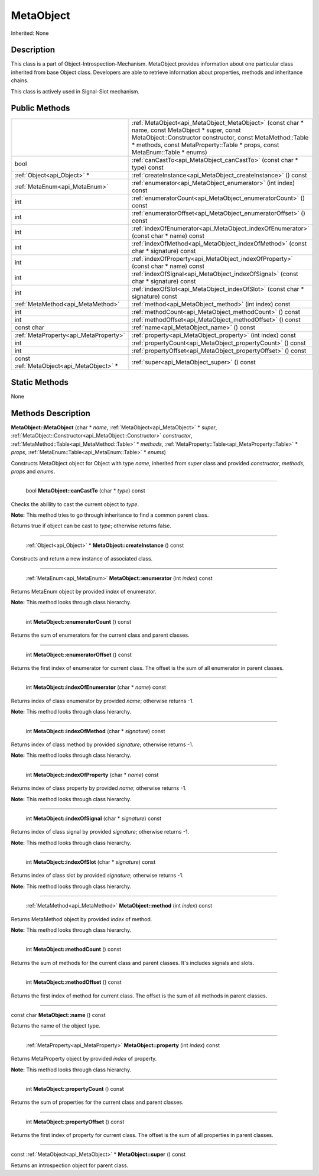 .. _api_MetaObject:

MetaObject
==========

Inherited: None

.. _api_MetaObject_description:

Description
-----------

This class is a part of Object-Introspection-Mechanism. MetaObject provides information about one particular class inherited from base Object class. Developers are able to retrieve information about properties, methods and inheritance chains.

This class is actively used in Signal-Slot mechanism.



.. _api_MetaObject_public:

Public Methods
--------------

+-------------------------------------------+---------------------------------------------------------------------------------------------------------------------------------------------------------------------------------------------------------------------------------------------+
|                                           | :ref:`MetaObject<api_MetaObject_MetaObject>` (const char * name, const MetaObject * super, const MetaObject::Constructor  constructor, const MetaMethod::Table * methods, const MetaProperty::Table * props, const MetaEnum::Table * enums) |
+-------------------------------------------+---------------------------------------------------------------------------------------------------------------------------------------------------------------------------------------------------------------------------------------------+
|                                      bool | :ref:`canCastTo<api_MetaObject_canCastTo>` (const char * type) const                                                                                                                                                                        |
+-------------------------------------------+---------------------------------------------------------------------------------------------------------------------------------------------------------------------------------------------------------------------------------------------+
|               :ref:`Object<api_Object>` * | :ref:`createInstance<api_MetaObject_createInstance>` () const                                                                                                                                                                               |
+-------------------------------------------+---------------------------------------------------------------------------------------------------------------------------------------------------------------------------------------------------------------------------------------------+
|             :ref:`MetaEnum<api_MetaEnum>` | :ref:`enumerator<api_MetaObject_enumerator>` (int  index) const                                                                                                                                                                             |
+-------------------------------------------+---------------------------------------------------------------------------------------------------------------------------------------------------------------------------------------------------------------------------------------------+
|                                       int | :ref:`enumeratorCount<api_MetaObject_enumeratorCount>` () const                                                                                                                                                                             |
+-------------------------------------------+---------------------------------------------------------------------------------------------------------------------------------------------------------------------------------------------------------------------------------------------+
|                                       int | :ref:`enumeratorOffset<api_MetaObject_enumeratorOffset>` () const                                                                                                                                                                           |
+-------------------------------------------+---------------------------------------------------------------------------------------------------------------------------------------------------------------------------------------------------------------------------------------------+
|                                       int | :ref:`indexOfEnumerator<api_MetaObject_indexOfEnumerator>` (const char * name) const                                                                                                                                                        |
+-------------------------------------------+---------------------------------------------------------------------------------------------------------------------------------------------------------------------------------------------------------------------------------------------+
|                                       int | :ref:`indexOfMethod<api_MetaObject_indexOfMethod>` (const char * signature) const                                                                                                                                                           |
+-------------------------------------------+---------------------------------------------------------------------------------------------------------------------------------------------------------------------------------------------------------------------------------------------+
|                                       int | :ref:`indexOfProperty<api_MetaObject_indexOfProperty>` (const char * name) const                                                                                                                                                            |
+-------------------------------------------+---------------------------------------------------------------------------------------------------------------------------------------------------------------------------------------------------------------------------------------------+
|                                       int | :ref:`indexOfSignal<api_MetaObject_indexOfSignal>` (const char * signature) const                                                                                                                                                           |
+-------------------------------------------+---------------------------------------------------------------------------------------------------------------------------------------------------------------------------------------------------------------------------------------------+
|                                       int | :ref:`indexOfSlot<api_MetaObject_indexOfSlot>` (const char * signature) const                                                                                                                                                               |
+-------------------------------------------+---------------------------------------------------------------------------------------------------------------------------------------------------------------------------------------------------------------------------------------------+
|         :ref:`MetaMethod<api_MetaMethod>` | :ref:`method<api_MetaObject_method>` (int  index) const                                                                                                                                                                                     |
+-------------------------------------------+---------------------------------------------------------------------------------------------------------------------------------------------------------------------------------------------------------------------------------------------+
|                                       int | :ref:`methodCount<api_MetaObject_methodCount>` () const                                                                                                                                                                                     |
+-------------------------------------------+---------------------------------------------------------------------------------------------------------------------------------------------------------------------------------------------------------------------------------------------+
|                                       int | :ref:`methodOffset<api_MetaObject_methodOffset>` () const                                                                                                                                                                                   |
+-------------------------------------------+---------------------------------------------------------------------------------------------------------------------------------------------------------------------------------------------------------------------------------------------+
|                                const char | :ref:`name<api_MetaObject_name>` () const                                                                                                                                                                                                   |
+-------------------------------------------+---------------------------------------------------------------------------------------------------------------------------------------------------------------------------------------------------------------------------------------------+
|     :ref:`MetaProperty<api_MetaProperty>` | :ref:`property<api_MetaObject_property>` (int  index) const                                                                                                                                                                                 |
+-------------------------------------------+---------------------------------------------------------------------------------------------------------------------------------------------------------------------------------------------------------------------------------------------+
|                                       int | :ref:`propertyCount<api_MetaObject_propertyCount>` () const                                                                                                                                                                                 |
+-------------------------------------------+---------------------------------------------------------------------------------------------------------------------------------------------------------------------------------------------------------------------------------------------+
|                                       int | :ref:`propertyOffset<api_MetaObject_propertyOffset>` () const                                                                                                                                                                               |
+-------------------------------------------+---------------------------------------------------------------------------------------------------------------------------------------------------------------------------------------------------------------------------------------------+
| const :ref:`MetaObject<api_MetaObject>` * | :ref:`super<api_MetaObject_super>` () const                                                                                                                                                                                                 |
+-------------------------------------------+---------------------------------------------------------------------------------------------------------------------------------------------------------------------------------------------------------------------------------------------+



.. _api_MetaObject_static:

Static Methods
--------------

None

.. _api_MetaObject_methods:

Methods Description
-------------------

.. _api_MetaObject_MetaObject:

**MetaObject::MetaObject** (char * *name*, :ref:`MetaObject<api_MetaObject>` * *super*, :ref:`MetaObject::Constructor<api_MetaObject::Constructor>`  *constructor*, :ref:`MetaMethod::Table<api_MetaMethod::Table>` * *methods*, :ref:`MetaProperty::Table<api_MetaProperty::Table>` * *props*, :ref:`MetaEnum::Table<api_MetaEnum::Table>` * *enums*)

Constructs MetaObject object for Object with type *name*, inherited from *super* class and provided *constructor*, *methods*, *props* and *enums*.

----

.. _api_MetaObject_canCastTo:

 bool **MetaObject::canCastTo** (char * *type*) const

Checks the abillity to cast the current object to *type*.


**Note:** This method tries to go through inheritance to find a common parent class.


Returns true if object can be cast to *type*; otherwise returns false.

----

.. _api_MetaObject_createInstance:

 :ref:`Object<api_Object>` * **MetaObject::createInstance** () const

Constructs and return a new instance of associated class.

----

.. _api_MetaObject_enumerator:

 :ref:`MetaEnum<api_MetaEnum>`  **MetaObject::enumerator** (int  *index*) const

Returns MetaEnum object by provided *index* of enumerator.


**Note:** This method looks through class hierarchy.


----

.. _api_MetaObject_enumeratorCount:

 int **MetaObject::enumeratorCount** () const

Returns the sum of enumerators for the current class and parent classes.

----

.. _api_MetaObject_enumeratorOffset:

 int **MetaObject::enumeratorOffset** () const

Returns the first index of enumerator for current class. The offset is the sum of all enumerator in parent classes.

----

.. _api_MetaObject_indexOfEnumerator:

 int **MetaObject::indexOfEnumerator** (char * *name*) const

Returns index of class enumerator by provided *name*; otherwise returns -1.


**Note:** This method looks through class hierarchy.


----

.. _api_MetaObject_indexOfMethod:

 int **MetaObject::indexOfMethod** (char * *signature*) const

Returns index of class method by provided *signature*; otherwise returns -1.


**Note:** This method looks through class hierarchy.


----

.. _api_MetaObject_indexOfProperty:

 int **MetaObject::indexOfProperty** (char * *name*) const

Returns index of class property by provided *name*; otherwise returns -1.


**Note:** This method looks through class hierarchy.


----

.. _api_MetaObject_indexOfSignal:

 int **MetaObject::indexOfSignal** (char * *signature*) const

Returns index of class signal by provided *signature*; otherwise returns -1.


**Note:** This method looks through class hierarchy.


----

.. _api_MetaObject_indexOfSlot:

 int **MetaObject::indexOfSlot** (char * *signature*) const

Returns index of class slot by provided *signature*; otherwise returns -1.


**Note:** This method looks through class hierarchy.


----

.. _api_MetaObject_method:

 :ref:`MetaMethod<api_MetaMethod>`  **MetaObject::method** (int  *index*) const

Returns MetaMethod object by provided *index* of method.


**Note:** This method looks through class hierarchy.


----

.. _api_MetaObject_methodCount:

 int **MetaObject::methodCount** () const

Returns the sum of methods for the current class and parent classes. It's includes signals and slots.

----

.. _api_MetaObject_methodOffset:

 int **MetaObject::methodOffset** () const

Returns the first index of method for current class. The offset is the sum of all methods in parent classes.

----

.. _api_MetaObject_name:

const char **MetaObject::name** () const

Returns the name of the object type.

----

.. _api_MetaObject_property:

 :ref:`MetaProperty<api_MetaProperty>`  **MetaObject::property** (int  *index*) const

Returns MetaProperty object by provided *index* of property.


**Note:** This method looks through class hierarchy.


----

.. _api_MetaObject_propertyCount:

 int **MetaObject::propertyCount** () const

Returns the sum of properties for the current class and parent classes.

----

.. _api_MetaObject_propertyOffset:

 int **MetaObject::propertyOffset** () const

Returns the first index of property for current class. The offset is the sum of all properties in parent classes.

----

.. _api_MetaObject_super:

const :ref:`MetaObject<api_MetaObject>` * **MetaObject::super** () const

Returns an introspection object for parent class.


